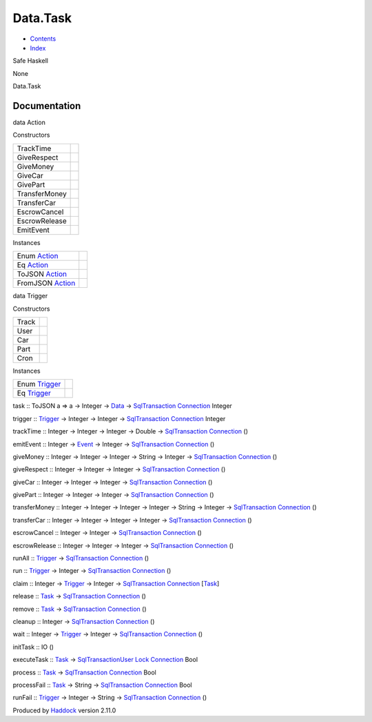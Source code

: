 =========
Data.Task
=========

-  `Contents <index.html>`__
-  `Index <doc-index.html>`__

 

Safe Haskell

None

Data.Task

Documentation
=============

data Action

Constructors

+-----------------+-----+
| TrackTime       |     |
+-----------------+-----+
| GiveRespect     |     |
+-----------------+-----+
| GiveMoney       |     |
+-----------------+-----+
| GiveCar         |     |
+-----------------+-----+
| GivePart        |     |
+-----------------+-----+
| TransferMoney   |     |
+-----------------+-----+
| TransferCar     |     |
+-----------------+-----+
| EscrowCancel    |     |
+-----------------+-----+
| EscrowRelease   |     |
+-----------------+-----+
| EmitEvent       |     |
+-----------------+-----+

Instances

+-------------------------------------------------+-----+
| Enum `Action <Data-Task.html#t:Action>`__       |     |
+-------------------------------------------------+-----+
| Eq `Action <Data-Task.html#t:Action>`__         |     |
+-------------------------------------------------+-----+
| ToJSON `Action <Data-Task.html#t:Action>`__     |     |
+-------------------------------------------------+-----+
| FromJSON `Action <Data-Task.html#t:Action>`__   |     |
+-------------------------------------------------+-----+

data Trigger

Constructors

+---------+-----+
| Track   |     |
+---------+-----+
| User    |     |
+---------+-----+
| Car     |     |
+---------+-----+
| Part    |     |
+---------+-----+
| Cron    |     |
+---------+-----+

Instances

+-----------------------------------------------+-----+
| Enum `Trigger <Data-Task.html#t:Trigger>`__   |     |
+-----------------------------------------------+-----+
| Eq `Trigger <Data-Task.html#t:Trigger>`__     |     |
+-----------------------------------------------+-----+

task :: ToJSON a => a -> Integer -> `Data <Data-DataPack.html#t:Data>`__
-> `SqlTransaction <Data-SqlTransaction.html#t:SqlTransaction>`__
`Connection <Data-SqlTransaction.html#t:Connection>`__ Integer

trigger :: `Trigger <Data-Task.html#t:Trigger>`__ -> Integer -> Integer
-> `SqlTransaction <Data-SqlTransaction.html#t:SqlTransaction>`__
`Connection <Data-SqlTransaction.html#t:Connection>`__ Integer

trackTime :: Integer -> Integer -> Integer -> Double ->
`SqlTransaction <Data-SqlTransaction.html#t:SqlTransaction>`__
`Connection <Data-SqlTransaction.html#t:Connection>`__ ()

emitEvent :: Integer -> `Event <Data-Event.html#t:Event>`__ -> Integer
-> `SqlTransaction <Data-SqlTransaction.html#t:SqlTransaction>`__
`Connection <Data-SqlTransaction.html#t:Connection>`__ ()

giveMoney :: Integer -> Integer -> Integer -> String -> Integer ->
`SqlTransaction <Data-SqlTransaction.html#t:SqlTransaction>`__
`Connection <Data-SqlTransaction.html#t:Connection>`__ ()

giveRespect :: Integer -> Integer -> Integer ->
`SqlTransaction <Data-SqlTransaction.html#t:SqlTransaction>`__
`Connection <Data-SqlTransaction.html#t:Connection>`__ ()

giveCar :: Integer -> Integer -> Integer ->
`SqlTransaction <Data-SqlTransaction.html#t:SqlTransaction>`__
`Connection <Data-SqlTransaction.html#t:Connection>`__ ()

givePart :: Integer -> Integer -> Integer ->
`SqlTransaction <Data-SqlTransaction.html#t:SqlTransaction>`__
`Connection <Data-SqlTransaction.html#t:Connection>`__ ()

transferMoney :: Integer -> Integer -> Integer -> Integer -> String ->
Integer ->
`SqlTransaction <Data-SqlTransaction.html#t:SqlTransaction>`__
`Connection <Data-SqlTransaction.html#t:Connection>`__ ()

transferCar :: Integer -> Integer -> Integer -> Integer ->
`SqlTransaction <Data-SqlTransaction.html#t:SqlTransaction>`__
`Connection <Data-SqlTransaction.html#t:Connection>`__ ()

escrowCancel :: Integer -> Integer ->
`SqlTransaction <Data-SqlTransaction.html#t:SqlTransaction>`__
`Connection <Data-SqlTransaction.html#t:Connection>`__ ()

escrowRelease :: Integer -> Integer -> Integer ->
`SqlTransaction <Data-SqlTransaction.html#t:SqlTransaction>`__
`Connection <Data-SqlTransaction.html#t:Connection>`__ ()

runAll :: `Trigger <Data-Task.html#t:Trigger>`__ ->
`SqlTransaction <Data-SqlTransaction.html#t:SqlTransaction>`__
`Connection <Data-SqlTransaction.html#t:Connection>`__ ()

run :: `Trigger <Data-Task.html#t:Trigger>`__ -> Integer ->
`SqlTransaction <Data-SqlTransaction.html#t:SqlTransaction>`__
`Connection <Data-SqlTransaction.html#t:Connection>`__ ()

claim :: Integer -> `Trigger <Data-Task.html#t:Trigger>`__ -> Integer ->
`SqlTransaction <Data-SqlTransaction.html#t:SqlTransaction>`__
`Connection <Data-SqlTransaction.html#t:Connection>`__
[`Task <Model-Task.html#t:Task>`__\ ]

release :: `Task <Model-Task.html#t:Task>`__ ->
`SqlTransaction <Data-SqlTransaction.html#t:SqlTransaction>`__
`Connection <Data-SqlTransaction.html#t:Connection>`__ ()

remove :: `Task <Model-Task.html#t:Task>`__ ->
`SqlTransaction <Data-SqlTransaction.html#t:SqlTransaction>`__
`Connection <Data-SqlTransaction.html#t:Connection>`__ ()

cleanup :: Integer ->
`SqlTransaction <Data-SqlTransaction.html#t:SqlTransaction>`__
`Connection <Data-SqlTransaction.html#t:Connection>`__ ()

wait :: Integer -> `Trigger <Data-Task.html#t:Trigger>`__ -> Integer ->
`SqlTransaction <Data-SqlTransaction.html#t:SqlTransaction>`__
`Connection <Data-SqlTransaction.html#t:Connection>`__ ()

initTask :: IO ()

executeTask :: `Task <Model-Task.html#t:Task>`__ ->
`SqlTransactionUser <Data-SqlTransaction.html#t:SqlTransactionUser>`__
`Lock <LockSnaplet.html#t:Lock>`__
`Connection <Data-SqlTransaction.html#t:Connection>`__ Bool

process :: `Task <Model-Task.html#t:Task>`__ ->
`SqlTransaction <Data-SqlTransaction.html#t:SqlTransaction>`__
`Connection <Data-SqlTransaction.html#t:Connection>`__ Bool

processFail :: `Task <Model-Task.html#t:Task>`__ -> String ->
`SqlTransaction <Data-SqlTransaction.html#t:SqlTransaction>`__
`Connection <Data-SqlTransaction.html#t:Connection>`__ Bool

runFail :: `Trigger <Data-Task.html#t:Trigger>`__ -> Integer -> String
-> `SqlTransaction <Data-SqlTransaction.html#t:SqlTransaction>`__
`Connection <Data-SqlTransaction.html#t:Connection>`__ ()

Produced by `Haddock <http://www.haskell.org/haddock/>`__ version 2.11.0
